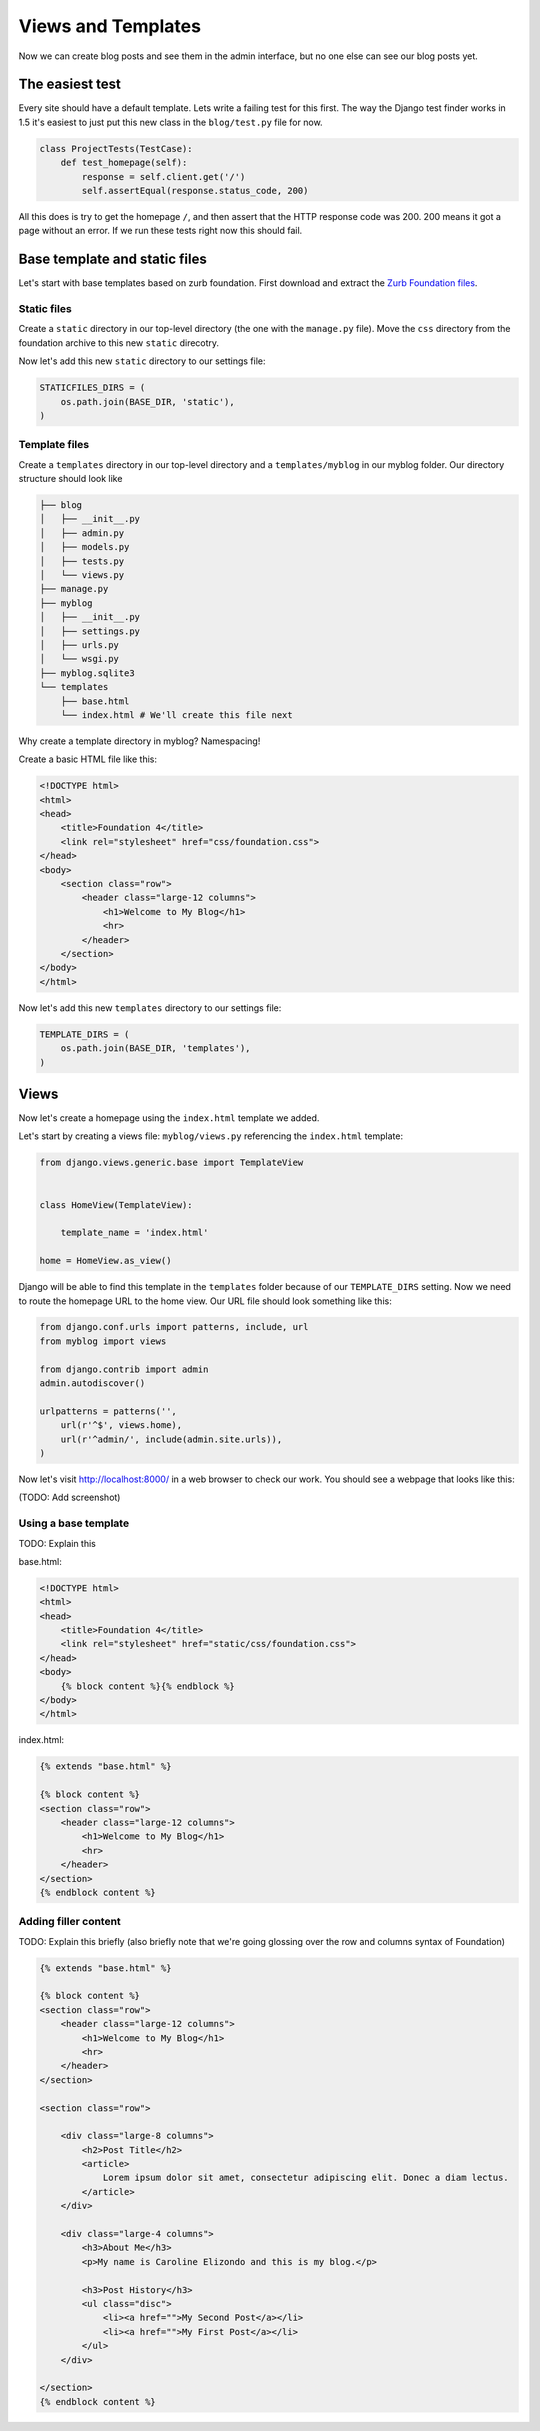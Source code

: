 Views and Templates
===================

Now we can create blog posts and see them in the admin interface, but no one else can see our blog posts yet.


The easiest test
----------------

Every site should have a default template. Lets write a failing test for this first. The way the Django test finder works in 1.5 it's easiest to just put this new class in the ``blog/test.py`` file for now.

.. code-block:: python


    class ProjectTests(TestCase):
        def test_homepage(self):
            response = self.client.get('/')
            self.assertEqual(response.status_code, 200)


All this does is try to get the homepage ``/``, and then assert that the HTTP response code was 200. 200 means it got a page without an error. If we run these tests right now this should fail.


Base template and static files
------------------------------

Let's start with base templates based on zurb foundation.  First download and extract the `Zurb Foundation files`_.

Static files
~~~~~~~~~~~~

Create a ``static`` directory in our top-level directory (the one with the ``manage.py`` file).  Move the ``css`` directory from the foundation archive to this new ``static`` direcotry.

Now let's add this new ``static`` directory to our settings file:

.. code-block:: python

    STATICFILES_DIRS = (
        os.path.join(BASE_DIR, 'static'),
    )

Template files
~~~~~~~~~~~~~~

Create a ``templates`` directory in our top-level directory and a ``templates/myblog`` in our myblog folder. Our directory structure should look like

.. code-block:: bash

    ├── blog
    │   ├── __init__.py
    │   ├── admin.py
    │   ├── models.py
    │   ├── tests.py
    │   └── views.py
    ├── manage.py
    ├── myblog
    │   ├── __init__.py
    │   ├── settings.py
    │   ├── urls.py
    │   └── wsgi.py
    ├── myblog.sqlite3
    └── templates
        ├── base.html
        └── index.html # We'll create this file next


Why create a template directory in myblog? Namespacing!

Create a basic HTML file like this:

.. code-block:: html

    <!DOCTYPE html>
    <html>
    <head>
        <title>Foundation 4</title>
        <link rel="stylesheet" href="css/foundation.css">
    </head>
    <body>
        <section class="row">
            <header class="large-12 columns">
                <h1>Welcome to My Blog</h1>
                <hr>
            </header>
        </section>
    </body>
    </html>

Now let's add this new ``templates`` directory to our settings file:

.. code-block:: python

    TEMPLATE_DIRS = (
        os.path.join(BASE_DIR, 'templates'),
    )


Views
-----

Now let's create a homepage using the ``index.html`` template we added.

Let's start by creating a views file: ``myblog/views.py`` referencing the ``index.html`` template:

.. code-block:: python

    from django.views.generic.base import TemplateView


    class HomeView(TemplateView):

        template_name = 'index.html'

    home = HomeView.as_view()

Django will be able to find this template in the ``templates`` folder because of our ``TEMPLATE_DIRS`` setting.
Now we need to route the homepage URL to the home view.  Our URL file should look something like this:

.. code-block:: python

    from django.conf.urls import patterns, include, url
    from myblog import views

    from django.contrib import admin
    admin.autodiscover()

    urlpatterns = patterns('',
        url(r'^$', views.home),
        url(r'^admin/', include(admin.site.urls)),
    )

Now let's visit http://localhost:8000/ in a web browser to check our work.  You should see a webpage that looks like this:

(TODO: Add screenshot)

Using a base template
~~~~~~~~~~~~~~~~~~~~~

TODO: Explain this

base.html:

.. code-block:: html

    <!DOCTYPE html>
    <html>
    <head>
        <title>Foundation 4</title>
        <link rel="stylesheet" href="static/css/foundation.css">
    </head>
    <body>
        {% block content %}{% endblock %}
    </body>
    </html>

index.html:

.. code-block:: html

    {% extends "base.html" %}

    {% block content %}
    <section class="row">
        <header class="large-12 columns">
            <h1>Welcome to My Blog</h1>
            <hr>
        </header>
    </section>
    {% endblock content %}


Adding filler content
~~~~~~~~~~~~~~~~~~~~~

TODO: Explain this briefly (also briefly note that we're going glossing over the row and columns syntax of Foundation)

.. code-block:: html

    {% extends "base.html" %}

    {% block content %}
    <section class="row">
        <header class="large-12 columns">
            <h1>Welcome to My Blog</h1>
            <hr>
        </header>
    </section>

    <section class="row">

        <div class="large-8 columns">
            <h2>Post Title</h2>
            <article>
                Lorem ipsum dolor sit amet, consectetur adipiscing elit. Donec a diam lectus.
            </article>
        </div>

        <div class="large-4 columns">
            <h3>About Me</h3>
            <p>My name is Caroline Elizondo and this is my blog.</p>

            <h3>Post History</h3>
            <ul class="disc">
                <li><a href="">My Second Post</a></li>
                <li><a href="">My First Post</a></li>
            </ul>
        </div>

    </section>
    {% endblock content %}


.. _zurb foundation files: http://foundation.zurb.com/
